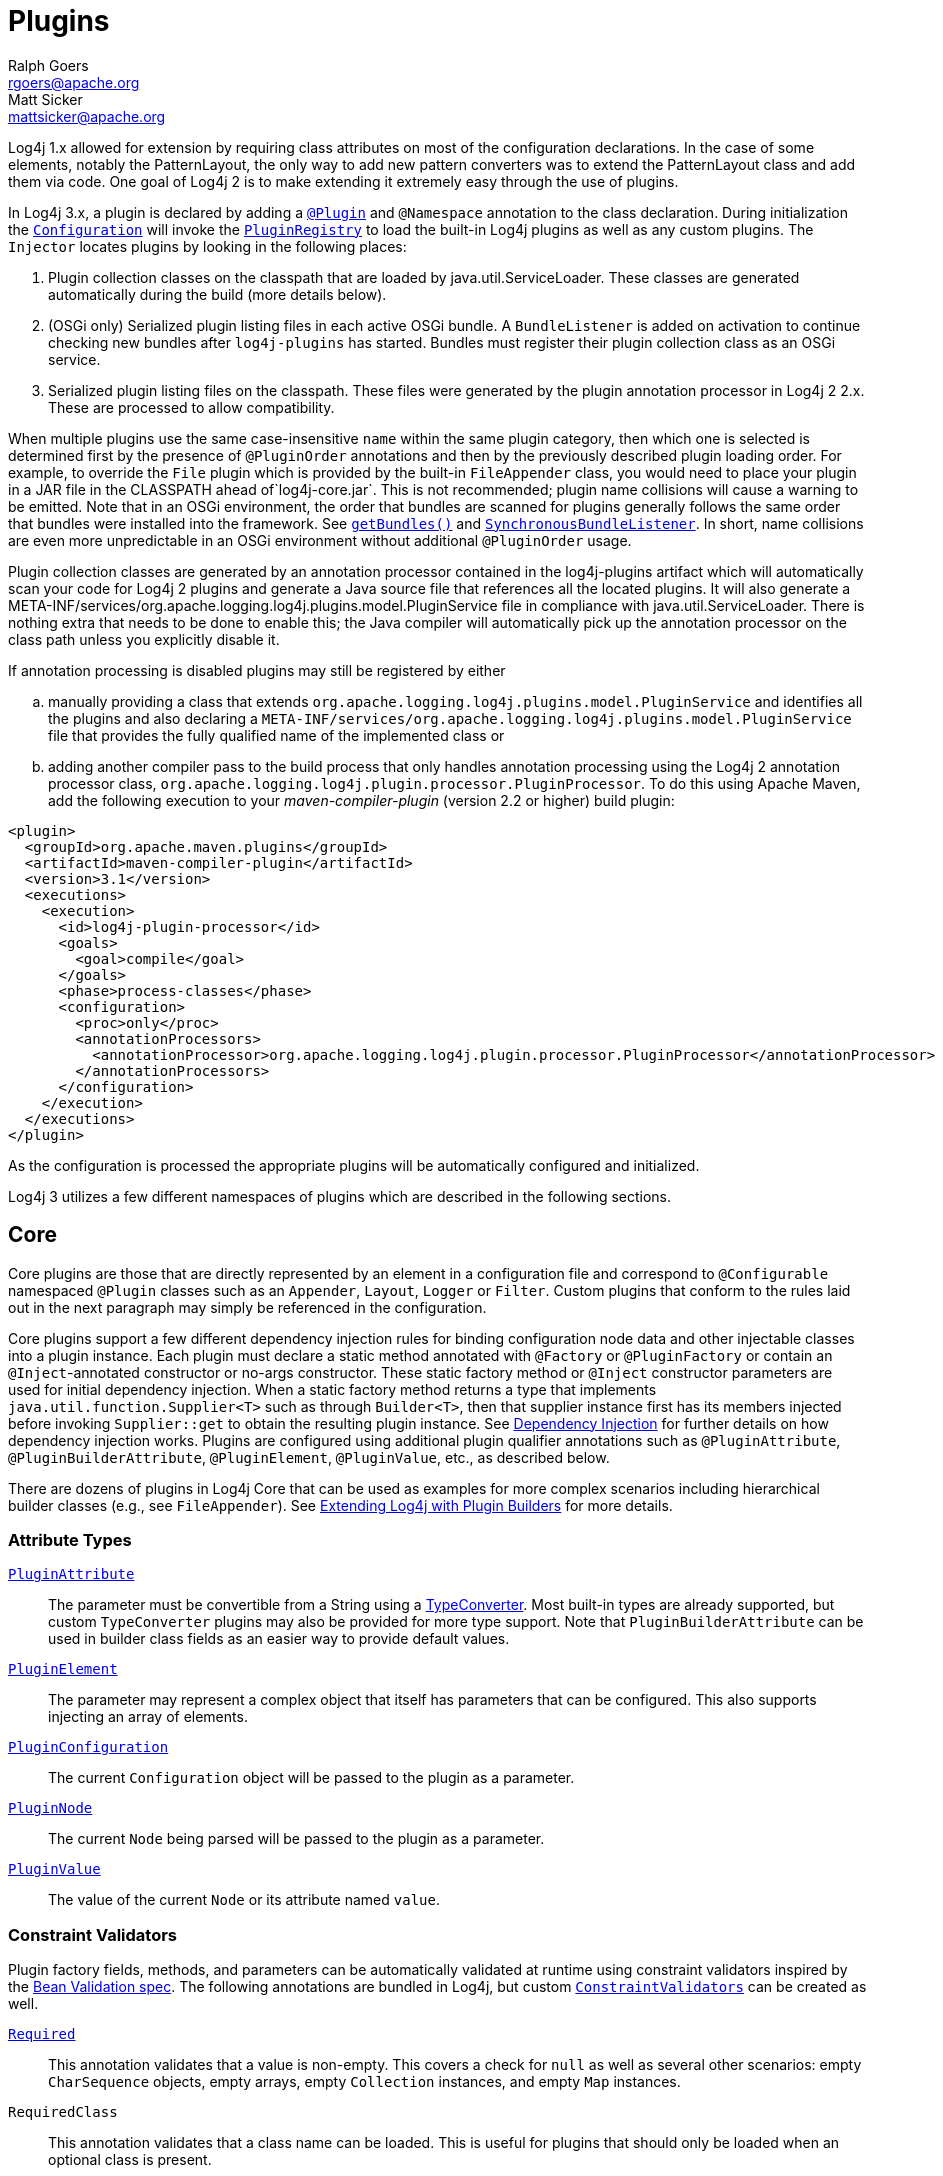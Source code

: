 ////
    Licensed to the Apache Software Foundation (ASF) under one or more
    contributor license agreements.  See the NOTICE file distributed with
    this work for additional information regarding copyright ownership.
    The ASF licenses this file to You under the Apache License, Version 2.0
    (the "License"); you may not use this file except in compliance with
    the License.  You may obtain a copy of the License at

         http://www.apache.org/licenses/LICENSE-2.0

    Unless required by applicable law or agreed to in writing, software
    distributed under the License is distributed on an "AS IS" BASIS,
    WITHOUT WARRANTIES OR CONDITIONS OF ANY KIND, either express or implied.
    See the License for the specific language governing permissions and
    limitations under the License.
////
= Plugins
Ralph Goers <rgoers@apache.org>; Matt Sicker <mattsicker@apache.org>

++++
<link rel="stylesheet" type="text/css" href="../css/tables.css">
++++

Log4j 1.x allowed for extension by requiring class attributes on most of
the configuration declarations. In the case of some elements, notably
the PatternLayout, the only way to add new pattern converters was to
extend the PatternLayout class and add them via code. One goal of Log4j
2 is to make extending it extremely easy through the use of plugins.

In Log4j 3.x, a plugin is declared by adding a link:../log4j-plugins/apidocs/org/apache/logging/log4j/plugins/Plugin.html[`@Plugin`] and `@Namespace` annotation to the class declaration.
During initialization the
link:../log4j-core/apidocs/org/apache/logging/log4j/core/config/Configuration.html[`Configuration`]
will invoke the
link:../log4j-plugins/apidocs/org/apache/logging/log4j/plugins/util/PluginRegistry.html[`PluginRegistry`]
to load the built-in Log4j plugins as well as any custom plugins. The
`Injector` locates plugins by looking in the following places:

1.  Plugin collection classes on the classpath that are loaded by java.util.ServiceLoader.
These classes are generated automatically during the build (more details below).
2.  (OSGi only) Serialized plugin listing files in each active OSGi
bundle. A `BundleListener` is added on activation to continue checking
new bundles after `log4j-plugins` has started. Bundles must register their plugin collection
class as an OSGi service.
3. Serialized plugin listing files on the classpath. These files were generated by
the plugin annotation processor in Log4j 2 2.x. These are processed to allow
compatibility.

When multiple plugins use the same case-insensitive `name` within the same plugin category, then which one is selected is determined first by the presence of `@PluginOrder` annotations and then by the previously described plugin loading order.
For example, to override the `File` plugin which is provided by the built-in `FileAppender` class, you would need to place your plugin in a JAR file in the CLASSPATH ahead of`log4j-core.jar`.
This is not recommended; plugin name collisions will cause a warning to be emitted.
Note that in an OSGi environment, the order that bundles are scanned for plugins generally follows the same order that bundles were installed into the framework.
See https://www.osgi.org/javadoc/r5/core/org/osgi/framework/BundleContext.html#getBundles()[`getBundles()`] and https://www.osgi.org/javadoc/r5/core/org/osgi/framework/SynchronousBundleListener.html[`SynchronousBundleListener`].
In short, name collisions are even more unpredictable in an OSGi environment without additional `@PluginOrder` usage.

Plugin collection classes are generated by an annotation processor contained
in the log4j-plugins artifact which will automatically scan your code for
Log4j 2 plugins and generate a Java source file that references all the
located plugins. It will also generate a
META-INF/services/org.apache.logging.log4j.plugins.model.PluginService
file in compliance with java.util.ServiceLoader.
There is nothing extra that needs to be done to enable this;
the Java compiler will automatically pick up the annotation processor on
the class path unless you explicitly disable it.

If annotation processing is disabled plugins may still be registered by either
[loweralpha]
.. manually providing a class that extends `org.apache.logging.log4j.plugins.model.PluginService`
and identifies all the plugins and also declaring a
`META-INF/services/org.apache.logging.log4j.plugins.model.PluginService` file
that provides the fully qualified name of the implemented class or
.. adding another compiler pass to the build process that
only handles annotation processing using the Log4j 2 annotation
processor class,
`org.apache.logging.log4j.plugin.processor.PluginProcessor`.
To do this using Apache Maven, add the following execution to your
_maven-compiler-plugin_ (version 2.2 or higher) build plugin:

[source,xml]
----
<plugin>
  <groupId>org.apache.maven.plugins</groupId>
  <artifactId>maven-compiler-plugin</artifactId>
  <version>3.1</version>
  <executions>
    <execution>
      <id>log4j-plugin-processor</id>
      <goals>
        <goal>compile</goal>
      </goals>
      <phase>process-classes</phase>
      <configuration>
        <proc>only</proc>
        <annotationProcessors>
          <annotationProcessor>org.apache.logging.log4j.plugin.processor.PluginProcessor</annotationProcessor>
        </annotationProcessors>
      </configuration>
    </execution>
  </executions>
</plugin>
----

As the configuration is processed the appropriate plugins will be
automatically configured and initialized.

Log4j 3 utilizes a few different namespaces of plugins which are described in the following sections.

[#Core]
== Core

Core plugins are those that are directly represented by an element in a
configuration file and correspond to `@Configurable` namespaced `@Plugin` classes such as an `Appender`, `Layout`, `Logger` or `Filter`.
Custom plugins that conform to the rules laid out in the next paragraph may simply be referenced in the configuration.

Core plugins support a few different dependency injection rules for binding configuration node data and other injectable classes into a plugin instance.
Each plugin must declare a static method annotated with `@Factory` or `@PluginFactory` or contain an `@Inject`-annotated constructor or no-args constructor.
These static factory method or `@Inject` constructor parameters are used for initial dependency injection.
When a static factory method returns a type that implements `java.util.function.Supplier<T>` such as through `Builder<T>`, then that supplier instance first has its members injected before invoking `Supplier::get` to obtain the resulting plugin instance.
See link:./dependencyinjection.html[Dependency Injection] for further details on how dependency injection works.
Plugins are configured using additional plugin qualifier annotations such as `@PluginAttribute`, `@PluginBuilderAttribute`, `@PluginElement`, `@PluginValue`, etc., as described below.

There are dozens of plugins in Log4j Core that can be
used as examples for more complex scenarios including hierarchical
builder classes (e.g., see `FileAppender`). See
link:extending.html#Plugin_Builders[Extending Log4j with Plugin
Builders] for more details.

=== Attribute Types

link:../log4j-plugins/apidocs/org/apache/logging/log4j/plugins/PluginAttribute.html[`PluginAttribute`]::
  The parameter must be convertible from a String using a
  link:#TypeConverters[TypeConverter]. Most built-in types are already
  supported, but custom `TypeConverter` plugins may also be provided for
  more type support. Note that `PluginBuilderAttribute` can be used in
  builder class fields as an easier way to provide default values.
link:../log4j-plugins/apidocs/org/apache/logging/log4j/plugins/PluginElement.html[`PluginElement`]::
  The parameter may represent a complex object that itself has
  parameters that can be configured. This also supports injecting an
  array of elements.
link:../log4j-core/apidocs/org/apache/logging/log4j/core/config/plugins/PluginConfiguration.html[`PluginConfiguration`]::
  The current `Configuration` object will be passed to the plugin as a
  parameter.
link:../log4j-plugins/apidocs/org/apache/logging/log4j/plugins/PluginNode.html[`PluginNode`]::
  The current `Node` being parsed will be passed to the plugin as a
  parameter.
link:../log4j-plugins/apidocs/org/apache/logging/log4j/plugins/PluginValue.html[`PluginValue`]::
  The value of the current `Node` or its attribute named `value`.

=== Constraint Validators

Plugin factory fields, methods, and parameters can be automatically validated at
runtime using constraint validators inspired by the
http://beanvalidation.org/[Bean Validation spec]. The following
annotations are bundled in Log4j, but custom
link:../log4j-plugins/apidocs/org/apache/logging/log4j/plugins/validation/ConstraintValidator.html[`ConstraintValidators`]
can be created as well.

link:../log4j-plugins/apidocs/org/apache/logging/log4j/plugins/validation/constraints/Required.html[`Required`]::
  This annotation validates that a value is non-empty. This covers a
  check for `null` as well as several other scenarios: empty
  `CharSequence` objects, empty arrays, empty `Collection` instances,
  and empty `Map` instances.
`RequiredClass`::
  This annotation validates that a class name can be loaded. This is useful for plugins that should only be loaded when an optional class is present.
`RequiredProperty`::
  This annotation validates that a system property is set to some value.
link:../log4j-plugins/apidocs/org/apache/logging/log4j/plugins/validation/constraints/ValidHost.html[`ValidHost`]::
  This annotation validates that a value corresponds to a valid
  hostname. This uses the same validation as
  http://docs.oracle.com/javase/8/docs/api/java/net/InetAddress.html#getByName-java.lang.String-[`InetAddress::getByName`].
link:../log4j-core/apidocs/org/apache/logging/log4j/core/config/plugins/validation/constraints/ValidPort.html[`ValidPort`]::
  This annotation validates that a value corresponds to a valid port
  number between 0 and 65535.

[#Converters]
== Converters

Converters are used by
link:../log4j-core/apidocs/org/apache/logging/log4j/core/layout/PatternLayout.html[`PatternLayout`]
to render the elements identified by the conversion pattern. Every
converter must specify its category as "Converter" on the `@Plugin`
annotation, have a static `newInstance` method that accepts an array of
`String` as its only parameter and returns an instance of the
Converter, and must have a `@ConverterKeys` annotation present that
contains the array of converter patterns that will cause the Converter
to be selected. Converters that are meant to handle `LogEvent` must
extend the
link:../log4j-core/apidocs/org/apache/logging/log4j/core/layout/LogEventPatternConverter.html[`LogEventPatternConverter`]
class and must implement a format method that accepts a `LogEvent` and a
`StringBuilder` as arguments. The Converter should append the result of
its operation to the `StringBuilder`.

A second type of Converter is the FileConverter - which must have
"FileConverter" specified in the category attribute of the `@Plugin`
annotation. While similar to a `LogEventPatternConverter`, instead of a
single format method these Converters will have two variations; one that
takes an `Object` and one that takes an array of `Object` instead of
the `LogEvent`. Both append to the provided `StringBuilder` in the same
fashion as a `LogEventPatternConverter`. These Converters are typically
used by the `RollingFileAppender` to construct the name of the file to
log to.

If multiple Converters specify the same `ConverterKeys`, then the load
order above determines which one will be used. For example, to override
the `%date` converter which is provided by the built-in
`DatePatternConverter` class, you would need to place your plugin in a
JAR file in the CLASSPATH ahead of `log4j-core.jar`. This is not
recommended; pattern ConverterKeys collisions will cause a warning to be
emitted. Try to use unique ConverterKeys for your custom pattern
converters.

[#KeyProviders]
== KeyProviders

Some components within Log4j may provide the ability to perform data
encryption. These components require a secret key to perform the
encryption. Applications may provide the key by creating a class that
implements the
link:../log4j-core/apidocs/org/apache/logging/log4j/core/util/SecretKeyProvider.html[`SecretKeyProvider`]
interface.

[#Lookups]
== Lookups

Lookups are perhaps the simplest plugins of all. They must declare their
type as "Lookup" on the plugin annotation and must implement the
link:../log4j-core/apidocs/org/apache/logging/log4j/core/lookup/StrLookup.html[`StrLookup`]
interface. They will have two methods; a `lookup` method that accepts a
`String` key and returns a `String` value and a second `lookup` method that
accepts both a `LogEvent` and a `String` key and returns a `String`. Lookups
may be referenced by specifying $\{name:key} where name is the name
specified in the Plugin annotation and key is the name of the item to
locate.

[#TypeConverters]
== TypeConverters

link:../log4j-plugins/apidocs/org/apache/logging/log4j/plugins/convert/TypeConverter.html[`TypeConverter`]s
are a sort of meta-plugin used for converting strings into other types
in a plugin factory method parameter. Other plugins can already be
injected via the `@PluginElement` annotation; now, any type supported by
the type conversion system can be used in a `@PluginAttribute`
parameter. Conversion of enum types are supported on demand and do not
require custom `TypeConverter` classes. A large number of built-in Java
classes are already supported; see
link:../log4j-plugins/apidocs/org/apache/logging/log4j/plugins/convert/TypeConverters.html[`TypeConverters`]
and
link:../log4j-core/apidocs/org/apache/logging/log4j/core/config/plugins/convert/CoreConverters.html[`CoreConverters`]
for a more exhaustive listing.

Unlike other plugins, the plugin name of a `TypeConverter` is purely
cosmetic. Appropriate type converters are looked up via the `Type`
interface rather than via `Class<?>` objects only. Do note that
`TypeConverter` plugins must have a default constructor.

When multiple converters match for a type, the first will be returned.
If any extends from `Comparable<TypeConverter<?>>`, it will be used for determining the order.

[#DeveloperNotes]
== Developer Notes

If a plugin class implements
http://docs.oracle.com/javase/6/docs/api/java/util/Collection.html[`Collection`]
or http://docs.oracle.com/javase/6/docs/api/java/util/Map.html[`Map`],
then no factory method is used. Instead, the class is instantiated using
the default constructor, and all child configuration nodes are added to
the `Collection` or `Map`.
